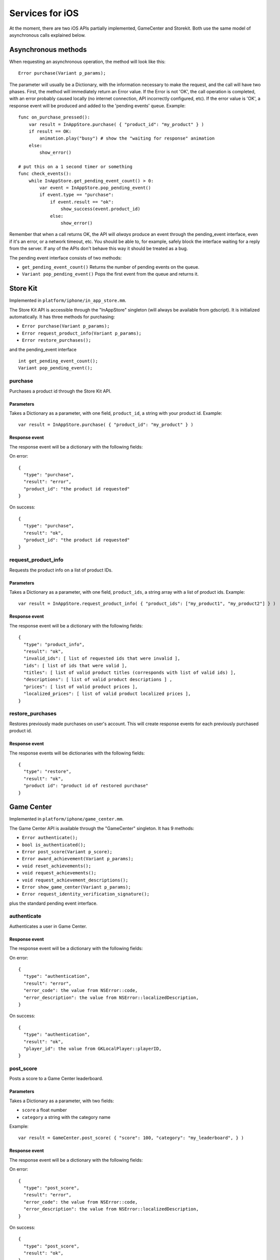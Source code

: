 .. _doc_services_for_ios:

Services for iOS
================

At the moment, there are two iOS APIs partially implemented, GameCenter
and Storekit. Both use the same model of asynchronous calls explained
below.

Asynchronous methods
--------------------

When requesting an asynchronous operation, the method will look like
this:

::

    Error purchase(Variant p_params);

The parameter will usually be a Dictionary, with the information
necessary to make the request, and the call will have two phases. First,
the method will immediately return an Error value. If the Error is not
'OK', the call operation is completed, with an error probably caused
locally (no internet connection, API incorrectly configured, etc). If
the error value is 'OK', a response event will be produced and added to
the 'pending events' queue. Example:

::

    func on_purchase_pressed():
        var result = InAppStore.purchase( { "product_id": "my_product" } )
        if result == OK:
            animation.play("busy") # show the "waiting for response" animation
        else:
            show_error()

    # put this on a 1 second timer or something
    func check_events():
        while InAppStore.get_pending_event_count() > 0:
            var event = InAppStore.pop_pending_event()
            if event.type == "purchase":
                if event.result == "ok":
                    show_success(event.product_id)
                else:
                    show_error()

Remember that when a call returns OK, the API will *always* produce an
event through the pending_event interface, even if it's an error, or a
network timeout, etc. You should be able to, for example, safely block
the interface waiting for a reply from the server. If any of the APIs
don't behave this way it should be treated as a bug.

The pending event interface consists of two methods:

-  ``get_pending_event_count()``
   Returns the number of pending events on the queue.

-  ``Variant pop_pending_event()``
   Pops the first event from the queue and returns it.

Store Kit
---------

Implemented in ``platform/iphone/in_app_store.mm``.

The Store Kit API is accessible through the "InAppStore" singleton (will
always be available from gdscript). It is initialized automatically. It
has three methods for purchasing:

-  ``Error purchase(Variant p_params);``
-  ``Error request_product_info(Variant p_params);``
-  ``Error restore_purchases();``

and the pending_event interface

::

    int get_pending_event_count();
    Variant pop_pending_event();

purchase
~~~~~~~~

Purchases a product id through the Store Kit API.

Parameters
^^^^^^^^^^

Takes a Dictionary as a parameter, with one field, ``product_id``, a
string with your product id. Example:

::

    var result = InAppStore.purchase( { "product_id": "my_product" } )

Response event
^^^^^^^^^^^^^^

The response event will be a dictionary with the following fields:

On error:

::

    {
      "type": "purchase",
      "result": "error",
      "product_id": "the product id requested"
    }

On success:

::

    {
      "type": "purchase",
      "result": "ok",
      "product_id": "the product id requested"
    }

request_product_info
~~~~~~~~~~~~~~~~~~~~

Requests the product info on a list of product IDs.

Parameters
^^^^^^^^^^

Takes a Dictionary as a parameter, with one field, ``product_ids``, a
string array with a list of product ids. Example:

::

    var result = InAppStore.request_product_info( { "product_ids": ["my_product1", "my_product2"] } )

Response event
^^^^^^^^^^^^^^

The response event will be a dictionary with the following fields:

::

    {
      "type": "product_info",
      "result": "ok",
      "invalid_ids": [ list of requested ids that were invalid ],
      "ids": [ list of ids that were valid ],
      "titles": [ list of valid product titles (corresponds with list of valid ids) ],
      "descriptions": [ list of valid product descriptions ] ,
      "prices": [ list of valid product prices ],
      "localized_prices": [ list of valid product localized prices ],
    }

restore_purchases
~~~~~~~~~~~~~~~~~

Restores previously made purchases on user's account. This will create
response events for each previously purchased product id.

Response event
^^^^^^^^^^^^^^

The response events will be dictionaries with the following fields:

::

    {
      "type": "restore",
      "result": "ok",
      "product id": "product id of restored purchase"
    }

Game Center
-----------

Implemented in ``platform/iphone/game_center.mm``.

The Game Center API is available through the "GameCenter" singleton. It
has 9 methods:

-  ``Error authenticate();``
-  ``bool is_authenticated();``
-  ``Error post_score(Variant p_score);``
-  ``Error award_achievement(Variant p_params);``
-  ``void reset_achievements();``
-  ``void request_achievements();``
-  ``void request_achievement_descriptions();``
-  ``Error show_game_center(Variant p_params);``
-  ``Error request_identity_verification_signature();``

plus the standard pending event interface.

authenticate
~~~~~~~~~~~~

Authenticates a user in Game Center.

Response event
^^^^^^^^^^^^^^

The response event will be a dictionary with the following fields:

On error:

::

    {
      "type": "authentication",
      "result": "error",
      "error_code": the value from NSError::code,
      "error_description": the value from NSError::localizedDescription,
    }

On success:

::

    {
      "type": "authentication",
      "result": "ok",
      "player_id": the value from GKLocalPlayer::playerID,
    }

post_score
~~~~~~~~~~

Posts a score to a Game Center leaderboard.

Parameters
^^^^^^^^^^

Takes a Dictionary as a parameter, with two fields:

-  ``score`` a float number
-  ``category`` a string with the category name

Example:

::

    var result = GameCenter.post_score( { "score": 100, "category": "my_leaderboard", } )

Response event
^^^^^^^^^^^^^^

The response event will be a dictionary with the following fields:

On error:

::

    {
      "type": "post_score",
      "result": "error",
      "error_code": the value from NSError::code,
      "error_description": the value from NSError::localizedDescription,
    }

On success:

::

    {
      "type": "post_score",
      "result": "ok",
    }

award_achievement
~~~~~~~~~~~~~~~~~

Modifies the progress of a Game Center achievement.

Parameters
^^^^^^^^^^

Takes a Dictionary as a parameter, with 3 fields:

-  ``name`` (string) the achievement name
-  ``progress`` (float) the achievement progress from 0.0 to 100.0
   (passed to ``GKAchievement::percentComplete``)
-  ``show_completion_banner`` (bool) whether Game Center should display
   an achievement banner at the top of the screen

Example:

::

    var result = award_achievement( { "name": "hard_mode_completed", "progress": 6.1 } )

Response event
^^^^^^^^^^^^^^

The response event will be a dictionary with the following fields:

On error:

::

    {
      "type": "award_achievement",
      "result": "error",
      "error_code": the error code taken from NSError::code,
    }

On success:

::

    {
      "type": "award_achievement",
      "result": "ok",
    }

reset_achievements
~~~~~~~~~~~~~~~~~~

Clears all Game Center achievements. The function takes no parameters.

Response event
^^^^^^^^^^^^^^

The response event will be a dictionary with the following fields:

On error:

::

    {
      "type": "reset_achievements",
      "result": "error",
      "error_code": the value from NSError::code
    }

On success:

::

    {
      "type": "reset_achievements",
      "result": "ok",
    }

request_achievements
~~~~~~~~~~~~~~~~~~~~

Request all the Game Center achievements the player has made progress
on. The function takes no parameters.

Response event
^^^^^^^^^^^^^^

The response event will be a dictionary with the following fields:

On error:

::

    {
      "type": "achievements",
      "result": "error",
      "error_code": the value from NSError::code
    }

On success:

::

    {
      "type": "achievements",
      "result": "ok",
      "names": [ list of the name of each achievement ],
      "progress": [ list of the progress made on each achievement ]
    }

request_achievement_descriptions
~~~~~~~~~~~~~~~~~~~~~~~~~~~~~~~~

Request the descriptions of all existing Game Center achievements
regardless of progress. The function takes no parameters.

Response event
^^^^^^^^^^^^^^

The response event will be a dictionary with the following fields:

On error:

::

    {
      "type": "achievement_descriptions",
      "result": "error",
      "error_code": the value from NSError::code
    }

On success:

::

    {
      "type": "achievement_descriptions",
      "result": "ok",
      "names": [ list of the name of each achievement ],
      "titles": [ list of the title of each achievement ]
      "unachieved_descriptions": [ list of the description of each achievement when it is unachieved ]
      "achieved_descriptions": [ list of the description of each achievement when it is achieved ]
      "maximum_points": [ list of the points earned by completing each achievement ]
      "hidden": [ list of booleans indicating whether each achievement is initially visible ]
      "replayable": [ list of booleans indicating whether each achievement can be earned more than once ]
    }

show_game_center
~~~~~~~~~~~~~~~~

Displays the built in Game Center overlay showing leaderboards,
achievements, and challenges.

Parameters
^^^^^^^^^^

Takes a Dictionary as a parameter, with two fields:

-  ``view`` (string) (optional) the name of the view to present. Accepts
   "default", "leaderboards", "achievements", or "challenges". Defaults
   to "default".
-  ``leaderboard_name`` (string) (optional) the name of the leaderboard
   to present. Only used when "view" is "leaderboards" (or "default" is
   configured to show leaderboards). If not specified, Game Center will
   display the aggregate leaderboard.

Examples:

::

    var result = show_game_center( { "view": "leaderboards", "leaderboard_name": "best_time_leaderboard" } )
    var result = show_game_center( { "view": "achievements" } )

Response event
^^^^^^^^^^^^^^

The response event will be a dictionary with the following fields:

On close:

::

    {
      "type": "show_game_center",
      "result": "ok",
    }

Multi-platform games
--------------------

When working on a multi-platform game, you won't always have the
"GameCenter" singleton available (for example when running on PC or
Android). Because the gdscript compiler looks up the singletons at
compile time, you can't just query the singletons to see and use what
you need inside a conditional block, you need to also define them as
valid identifiers (local variable or class member). This is an example
of how to work around this in a class:

::

    var GameCenter = null # define it as a class member

    func post_score(p_score):
        if GameCenter == null:
            return
        GameCenter.post_score( { "value": p_score, "category": "my_leaderboard" } )

    func check_events():
        while GameCenter.get_pending_event_count() > 0:
            # do something with events here
            pass

    func _ready():
        # check if the singleton exists
        if Globals.has_singleton("GameCenter"):
            GameCenter = Globals.get_singleton("GameCenter")
            # connect your timer here to the "check_events" function
